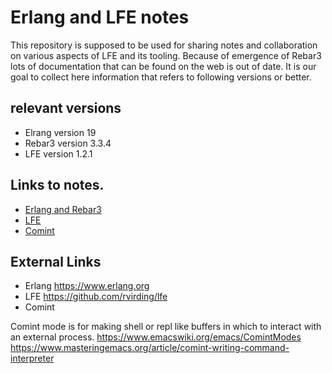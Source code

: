 #+OPTIONS: ^:nil
* Erlang and LFE notes

This repository is supposed to be used for sharing notes and collaboration on
various aspects of LFE and its tooling. Because of emergence of Rebar3 lots of
documentation that can be found on the web is out of date. It is our goal to
collect here information that refers to following versions or better.

** relevant versions
+ Elrang version 19
+ Rebar3 version 3.3.4
+ LFE version 1.2.1

** Links to notes.
+ [[file:erlang.org][Erlang and Rebar3]]
+ [[file:lfe.org][LFE]]
+ [[file:comint.org][Comint]]

** External Links
+ Erlang https://www.erlang.org
+ LFE https://github.com/rvirding/lfe
+ Comint
Comint mode is for making shell or repl like buffers in which to interact
with an external process.
https://www.emacswiki.org/emacs/ComintModes
https://www.masteringemacs.org/article/comint-writing-command-interpreter
